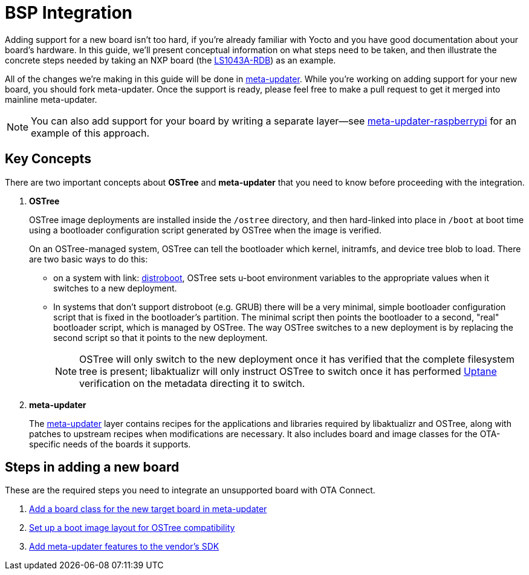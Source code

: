 = BSP Integration
ifdef::env-github[]

[NOTE]
====
We recommend that you link:https://docs.ota.here.com/ota-client/latest/{docname}.html[view this article in our documentation portal]. Not all of our articles render correctly in GitHub.
====
endif::[]


Adding support for a new board isn't too hard, if you're already familiar with Yocto and you have good documentation about your board's hardware. In this guide, we'll present conceptual information on what steps need to be taken, and then illustrate the concrete steps needed by taking an NXP board (the https://www.nxp.com/design/qoriq-developer-resources/qoriq-ls1043a-development-board:LS1043A-RDB[LS1043A-RDB]) as an example.

All of the changes we're making in this guide will be done in https://github.com/advancedtelematic/meta-updater/[meta-updater]. While you're working on adding support for your new board, you should fork meta-updater. Once the support is ready, please feel free to make a pull request to get it merged into mainline meta-updater.

NOTE: You can also add support for your board by writing a separate layer--see https://github.com/advancedtelematic/meta-updater-raspberrypi[meta-updater-raspberrypi] for an example of this approach.



== Key Concepts

There are two important concepts about *OSTree* and *meta-updater* that you need to know before proceeding with the integration.

. *OSTree*
+
OSTree image deployments are installed inside the `/ostree` directory, and then hard-linked into place in `/boot` at boot time using a bootloader configuration script generated by OSTree when the image is verified.
+
On an OSTree-managed system, OSTree can tell the bootloader which kernel, initramfs, and device tree blob to load. There are two basic ways to do this:
+
* on a system with link: https://source.denx.de/u-boot/u-boot/raw/master/doc/develop/distro.rst[distroboot], OSTree sets u-boot environment variables to the appropriate values when it switches to a new deployment.
* In systems that don’t support distroboot (e.g. GRUB) there will be a very minimal, simple bootloader configuration script that is fixed in the bootloader’s partition. The minimal script then points the bootloader to a second, "real" bootloader script, which is managed by OSTree. The way OSTree switches to a new deployment is by replacing the second script so that it points to the new deployment.
+
NOTE: OSTree will only switch to the new deployment once it has verified that the complete filesystem tree is present; libaktualizr will only instruct OSTree to switch once it has performed xref:uptane.adoc[Uptane] verification on the metadata directing it to switch.
. *meta-updater*
+
The https://github.com/advancedtelematic/meta-updater/[meta-updater] layer contains recipes for the applications and libraries required by libaktualizr and OSTree, along with patches to upstream recipes when modifications are necessary. It also includes board and image classes for the OTA-specific needs of the boards it supports.


== Steps in adding a new board

These are the required steps you need to integrate an unsupported board with OTA Connect.

. xref:add-board-class.adoc[Add a board class for the new target board in meta-updater]
. xref:setup-boot-image-for-ostree.adoc[Set up a boot image layout for OSTree compatibility]
. xref:add-meta-updater-to-vendors-sdk.adoc[Add meta-updater features to the vendor's SDK]




